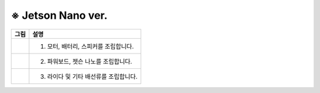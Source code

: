 ==================
※ Jetson Nano ver.
==================


.. list-table:: 
   :header-rows: 1

   * - 그림
     - 설명
   * - |part_1|
     - 1. 모터, 배터리, 스피커를 조립합니다.
   * - |part_2|
     - 2. 파워보드, 젯슨 나노를 조립합니다.
   * - |part_3|
     - 3. 라이다 및 기타 배선류를 조립합니다.

 
.. |part_1| image:: ../images/ras_1.jpg
.. |part_2| image:: ../images/inst_2.jpg
.. |part_3| image:: ../images/inst_3.jpg

